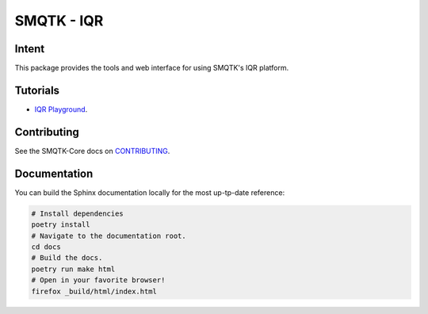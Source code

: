 ===========
SMQTK - IQR
===========

Intent
------

This package provides the tools and web interface for using SMQTK's IQR
platform.

Tutorials
---------

* `IQR Playground <docker/smqtk_iqr_playground/README.rst>`_.


Contributing
------------

See the SMQTK-Core docs on `CONTRIBUTING <https://github.com/Kitware/SMQTK-Core/blob/master/CONTRIBUTING.md>`_.


Documentation
-------------

You can build the Sphinx documentation locally for the most up-tp-date
reference:

.. code:: bash

    # Install dependencies
    poetry install
    # Navigate to the documentation root.
    cd docs
    # Build the docs.
    poetry run make html
    # Open in your favorite browser!
    firefox _build/html/index.html
